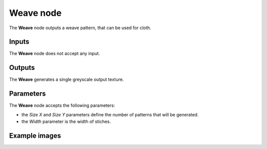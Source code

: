 Weave node
~~~~~~~~~~

The **Weave** node outputs a weave pattern, that can be used for cloth.

.. image:: images/node_weave.png

Inputs
++++++

The **Weave** node does not accept any input.

Outputs
+++++++

The **Weave** generates a single greyscale output texture.

Parameters
++++++++++

The **Weave** node accepts the following parameters:

* the *Size X* and *Size Y* parameters define the number of patterns that will be generated.

* the *Width* parameter is the width of stiches. 

Example images
++++++++++++++

.. image:: images/node_weave_samples.png
	:align: center
